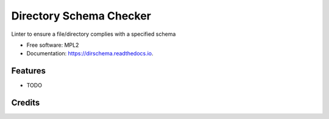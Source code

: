 ==========================================
Directory Schema Checker
==========================================

.. image:: https://img.shields.io/pypi/v/dirschema.svg
        :target: https://pypi.python.org/pypi/dirschema

.. image:: https://img.shields.io/travis/mozbhearsum/dirschema.svg
        :target: https://travis-ci.org/mozbhearsum/dirschema

.. image:: https://readthedocs.org/projects/dirschema/badge/?version=latest
        :target: https://dirschema.readthedocs.io/en/latest/?badge=latest
        :alt: Documentation Status

.. image:: https://pyup.io/repos/github/mozbhearsum/dirschema/shield.svg
     :target: https://pyup.io/repos/github/mozbhearsum/dirschema/
     :alt: Updates


Linter to ensure a file/directory complies with a specified schema

* Free software: MPL2
* Documentation: https://dirschema.readthedocs.io.

Features
--------

* TODO

Credits
-------
